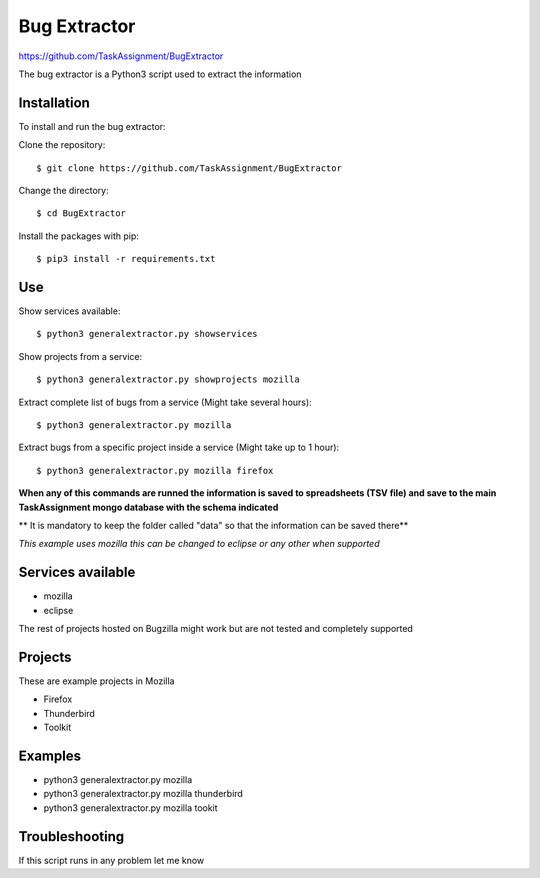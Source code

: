 Bug Extractor
========
https://github.com/TaskAssignment/BugExtractor


The bug extractor is a Python3 script used to extract the information


Installation
----

To install and run the bug extractor:


Clone the repository::

    $ git clone https://github.com/TaskAssignment/BugExtractor

Change the directory::

    $ cd BugExtractor

Install the packages with pip::

    $ pip3 install -r requirements.txt


Use
--------

Show services available::

    $ python3 generalextractor.py showservices

Show projects from a service::

    $ python3 generalextractor.py showprojects mozilla

Extract complete list of bugs from a service (Might take several hours)::

    $ python3 generalextractor.py mozilla

Extract bugs from a specific project inside a service (Might take up to 1 hour)::

    $ python3 generalextractor.py mozilla firefox


**When any of this commands are runned the information is saved to
spreadsheets (TSV file) and save to the main TaskAssignment mongo
database with the schema indicated**


** It is mandatory to keep the folder called "data" so that the information can be saved there**

*This example uses mozilla this can be changed to eclipse or any other when supported*


Services available
--------

- mozilla
- eclipse

The rest of projects hosted on Bugzilla might work
but are not tested and completely supported


Projects
----------

These are example projects in Mozilla

- Firefox
- Thunderbird
- Toolkit

Examples
-------

- python3 generalextractor.py mozilla
- python3 generalextractor.py mozilla thunderbird
- python3 generalextractor.py mozilla tookit


Troubleshooting
-------

If this script runs in any problem let me know
